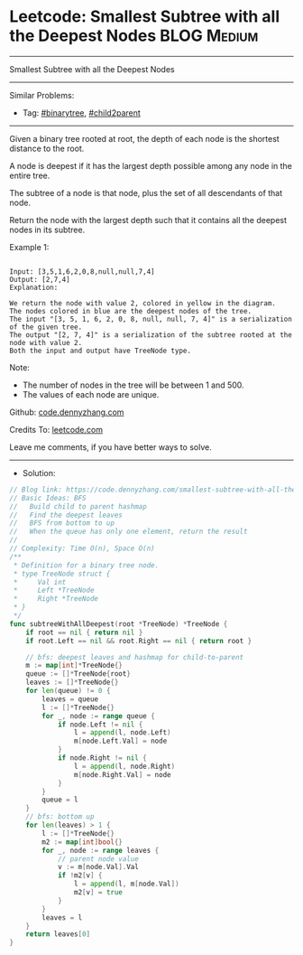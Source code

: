 * Leetcode: Smallest Subtree with all the Deepest Nodes          :BLOG:Medium:
#+STARTUP: showeverything
#+OPTIONS: toc:nil \n:t ^:nil creator:nil d:nil
:PROPERTIES:
:type:     binarytree, child2parent, redo
:END:
---------------------------------------------------------------------
Smallest Subtree with all the Deepest Nodes
---------------------------------------------------------------------
#+BEGIN_HTML
<a href="https://github.com/dennyzhang/code.dennyzhang.com"><img align="right" width="200" height="183" src="https://www.dennyzhang.com/wp-content/uploads/denny/watermark/github.png" /></a>
#+END_HTML
Similar Problems:
- Tag: [[https://code.dennyzhang.com/tag/binarytree][#binarytree]], [[https://code.dennyzhang.com/tag/child2parent][#child2parent]]
---------------------------------------------------------------------
Given a binary tree rooted at root, the depth of each node is the shortest distance to the root.

A node is deepest if it has the largest depth possible among any node in the entire tree.

The subtree of a node is that node, plus the set of all descendants of that node.

Return the node with the largest depth such that it contains all the deepest nodes in its subtree.

Example 1:
#+BEGIN_EXAMPLE

Input: [3,5,1,6,2,0,8,null,null,7,4]
Output: [2,7,4]
Explanation:
#+END_EXAMPLE

[[image-blog:Leetcode: Smallest Subtree with all the Deepest Nodes][https://raw.githubusercontent.com/dennyzhang/code.dennyzhang.com/master/images/smallest-subtree.png]]
 
#+BEGIN_EXAMPLE
We return the node with value 2, colored in yellow in the diagram.
The nodes colored in blue are the deepest nodes of the tree.
The input "[3, 5, 1, 6, 2, 0, 8, null, null, 7, 4]" is a serialization of the given tree.
The output "[2, 7, 4]" is a serialization of the subtree rooted at the node with value 2.
Both the input and output have TreeNode type.
#+END_EXAMPLE

Note:

- The number of nodes in the tree will be between 1 and 500.
- The values of each node are unique.

Github: [[https://github.com/dennyzhang/code.dennyzhang.com/tree/master/smallest-subtree-with-all-the-deepest-nodes][code.dennyzhang.com]]

Credits To: [[https://leetcode.com/problems/smallest-subtree-with-all-the-deepest-nodes/description/][leetcode.com]]

Leave me comments, if you have better ways to solve.
---------------------------------------------------------------------
- Solution:

#+BEGIN_SRC go
// Blog link: https://code.dennyzhang.com/smallest-subtree-with-all-the-deepest-nodes
// Basic Ideas: BFS
//   Build child to parent hashmap
//   Find the deepest leaves
//   BFS from bottom to up
//   When the queue has only one element, return the result
//
// Complexity: Time O(n), Space O(n)
/**
 * Definition for a binary tree node.
 * type TreeNode struct {
 *     Val int
 *     Left *TreeNode
 *     Right *TreeNode
 * }
 */
func subtreeWithAllDeepest(root *TreeNode) *TreeNode {
    if root == nil { return nil }
    if root.Left == nil && root.Right == nil { return root }
    
    // bfs: deepest leaves and hashmap for child-to-parent
    m := map[int]*TreeNode{}
    queue := []*TreeNode{root}
    leaves := []*TreeNode{}
    for len(queue) != 0 {
        leaves = queue
        l := []*TreeNode{}
        for _, node := range queue {
            if node.Left != nil {
                l = append(l, node.Left)
                m[node.Left.Val] = node
            }
            if node.Right != nil {
                l = append(l, node.Right)
                m[node.Right.Val] = node
            }
        }
        queue = l
    }
    // bfs: bottom up
    for len(leaves) > 1 {
        l := []*TreeNode{}
        m2 := map[int]bool{}
        for _, node := range leaves {
            // parent node value
            v := m[node.Val].Val
            if !m2[v] {
                l = append(l, m[node.Val])
                m2[v] = true
            }
        }
        leaves = l
    }
    return leaves[0]
}
#+END_SRC

#+BEGIN_HTML
<div style="overflow: hidden;">
<div style="float: left; padding: 5px"> <a href="https://www.linkedin.com/in/dennyzhang001"><img src="https://www.dennyzhang.com/wp-content/uploads/sns/linkedin.png" alt="linkedin" /></a></div>
<div style="float: left; padding: 5px"><a href="https://github.com/dennyzhang"><img src="https://www.dennyzhang.com/wp-content/uploads/sns/github.png" alt="github" /></a></div>
<div style="float: left; padding: 5px"><a href="https://www.dennyzhang.com/slack" target="_blank" rel="nofollow"><img src="https://slack.dennyzhang.com/badge.svg" alt="slack"/></a></div>
</div>
#+END_HTML
